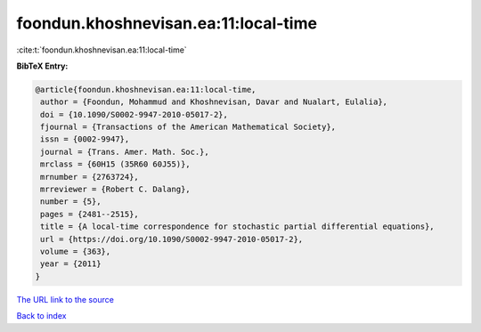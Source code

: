 foondun.khoshnevisan.ea:11:local-time
=====================================

:cite:t:`foondun.khoshnevisan.ea:11:local-time`

**BibTeX Entry:**

.. code-block:: bibtex

   @article{foondun.khoshnevisan.ea:11:local-time,
    author = {Foondun, Mohammud and Khoshnevisan, Davar and Nualart, Eulalia},
    doi = {10.1090/S0002-9947-2010-05017-2},
    fjournal = {Transactions of the American Mathematical Society},
    issn = {0002-9947},
    journal = {Trans. Amer. Math. Soc.},
    mrclass = {60H15 (35R60 60J55)},
    mrnumber = {2763724},
    mrreviewer = {Robert C. Dalang},
    number = {5},
    pages = {2481--2515},
    title = {A local-time correspondence for stochastic partial differential equations},
    url = {https://doi.org/10.1090/S0002-9947-2010-05017-2},
    volume = {363},
    year = {2011}
   }
`The URL link to the source <ttps://doi.org/10.1090/S0002-9947-2010-05017-2}>`_


`Back to index <../By-Cite-Keys.html>`_
